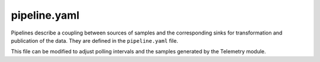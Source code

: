 =============
pipeline.yaml
=============

Pipelines describe a coupling between sources of samples and the
corresponding sinks for transformation and publication of the data. They
are defined in the ``pipeline.yaml`` file.

This file can be modified to adjust polling intervals and the samples
generated by the Telemetry module.

.. remote-code-block:: yaml

   https://git.openstack.org/cgit/openstack/ceilometer/plain/etc/ceilometer/pipeline.yaml?h=stable/newton
